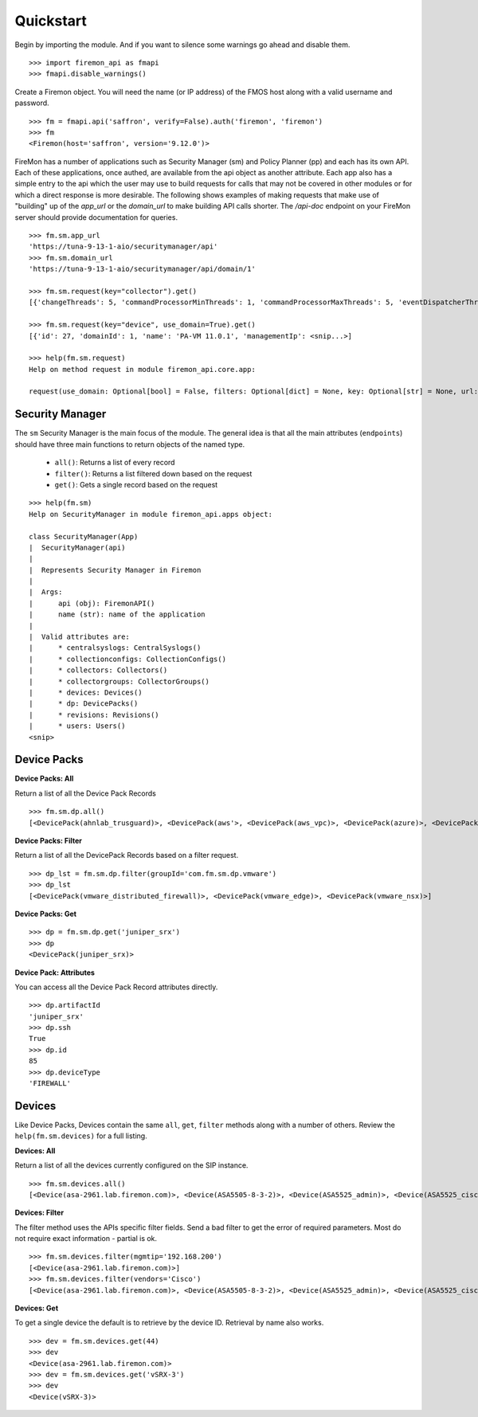 Quickstart
==========

Begin by importing the module. And if you want to silence some warnings go ahead 
and disable them.

::

    >>> import firemon_api as fmapi
    >>> fmapi.disable_warnings()

Create a Firemon object. You will need the name (or IP address) of the FMOS host 
along with a valid username and password.

::

    >>> fm = fmapi.api('saffron', verify=False).auth('firemon', 'firemon')
    >>> fm
    <Firemon(host='saffron', version='9.12.0')>

FireMon has a number of applications such as Security Manager (sm) and Policy Planner (pp)
and each has its own API. Each of these applications, once authed, are available from the
api object as another attribute. Each app also has a simple entry to the api which the user
may use to build requests for calls that may not be covered in other modules or for which
a direct response is more desirable. The following shows examples of making requests that
make use of "building" up of the `app_url` or the `domain_url` to make building API calls
shorter. The `/api-doc` endpoint on your FireMon server should provide documentation for 
queries.

::
    
    >>> fm.sm.app_url
    'https://tuna-9-13-1-aio/securitymanager/api'
    >>> fm.sm.domain_url
    'https://tuna-9-13-1-aio/securitymanager/api/domain/1'

    >>> fm.sm.request(key="collector").get()
    [{'changeThreads': 5, 'commandProcessorMinThreads': 1, 'commandProcessorMaxThreads': 5, 'eventDispatcherThreads': 0, <snip...>]

    >>> fm.sm.request(key="device", use_domain=True).get()
    [{'id': 27, 'domainId': 1, 'name': 'PA-VM 11.0.1', 'managementIp': <snip...>]

    >>> help(fm.sm.request)
    Help on method request in module firemon_api.core.app:

    request(use_domain: Optional[bool] = False, filters: Optional[dict] = None, key: Optional[str] = None, url: Optional[str] = None, headers: Optional[dict] = None, cookies: Optional[dict] = None, trailing_slash: bool = False) -> firemon_api.core.query.Request method of firemon_api.apps.SecurityManager instance

Security Manager
----------------

The ``sm`` Security Manager is the main focus of the module. The general idea is that 
all the main attributes (``endpoints``) should have three main functions to return 
objects of the named type.

 * ``all()``: Returns a list of every record
 * ``filter()``: Returns a list filtered down based on the request
 * ``get()``: Gets a single record based on the request

::

    >>> help(fm.sm)
    Help on SecurityManager in module firemon_api.apps object:

    class SecurityManager(App)
    |  SecurityManager(api)
    |
    |  Represents Security Manager in Firemon
    |
    |  Args:
    |      api (obj): FiremonAPI()
    |      name (str): name of the application
    |
    |  Valid attributes are:
    |      * centralsyslogs: CentralSyslogs()
    |      * collectionconfigs: CollectionConfigs()
    |      * collectors: Collectors()
    |      * collectorgroups: CollectorGroups()
    |      * devices: Devices()
    |      * dp: DevicePacks()
    |      * revisions: Revisions()
    |      * users: Users()
    <snip>


Device Packs
------------

**Device Packs: All**

Return a list of all the Device Pack Records

::

    >>> fm.sm.dp.all() 
    [<DevicePack(ahnlab_trusguard)>, <DevicePack(aws'>, <DevicePack(aws_vpc)>, <DevicePack(azure)>, <DevicePack(azure_vnet)>, <DevicePack(bluecoat)>, <DevicePack(checkpoint_cma)>,...]

**Device Packs: Filter**

Return a list of all the DevicePack Records based on a filter request.

::

    >>> dp_lst = fm.sm.dp.filter(groupId='com.fm.sm.dp.vmware')
    >>> dp_lst
    [<DevicePack(vmware_distributed_firewall)>, <DevicePack(vmware_edge)>, <DevicePack(vmware_nsx)>]

**Device Packs: Get**

::

    >>> dp = fm.sm.dp.get('juniper_srx')
    >>> dp
    <DevicePack(juniper_srx)>

**Device Pack: Attributes**

You can access all the Device Pack Record attributes directly.

::

    >>> dp.artifactId
    'juniper_srx'
    >>> dp.ssh
    True
    >>> dp.id
    85
    >>> dp.deviceType
    'FIREWALL'

Devices
-------

Like Device Packs, Devices contain the same ``all``, ``get``, ``filter`` methods 
along with a number of others. Review the ``help(fm.sm.devices)`` for a full 
listing.

**Devices: All**

Return a list of all the devices currently configured on the SIP instance.

::

    >>> fm.sm.devices.all()
    [<Device(asa-2961.lab.firemon.com)>, <Device(ASA5505-8-3-2)>, <Device(ASA5525_admin)>, <Device(ASA5525_ciscofw2)>, <Device(ASA5525_fm-dev-net-op1-v01i)>, <Device(asav22-67)>,...]


**Devices: Filter**

The filter method uses the APIs specific filter fields. Send a bad filter to get 
the error of required parameters. Most do not require exact information - partial 
is ok.

::

    >>> fm.sm.devices.filter(mgmtip='192.168.200')
    [<Device(asa-2961.lab.firemon.com)>]
    >>> fm.sm.devices.filter(vendors='Cisco')
    [<Device(asa-2961.lab.firemon.com)>, <Device(ASA5505-8-3-2)>, <Device(ASA5525_admin)>, <Device(ASA5525_ciscofw2)>, <Device(ASA5525_fm-dev-net-op1-v01i)>...]


**Devices: Get**

To get a single device the default is to retrieve by the device ID. Retrieval by 
name also works.

::

    >>> dev = fm.sm.devices.get(44)
    >>> dev
    <Device(asa-2961.lab.firemon.com)>
    >>> dev = fm.sm.devices.get('vSRX-3')
    >>> dev
    <Device(vSRX-3)>